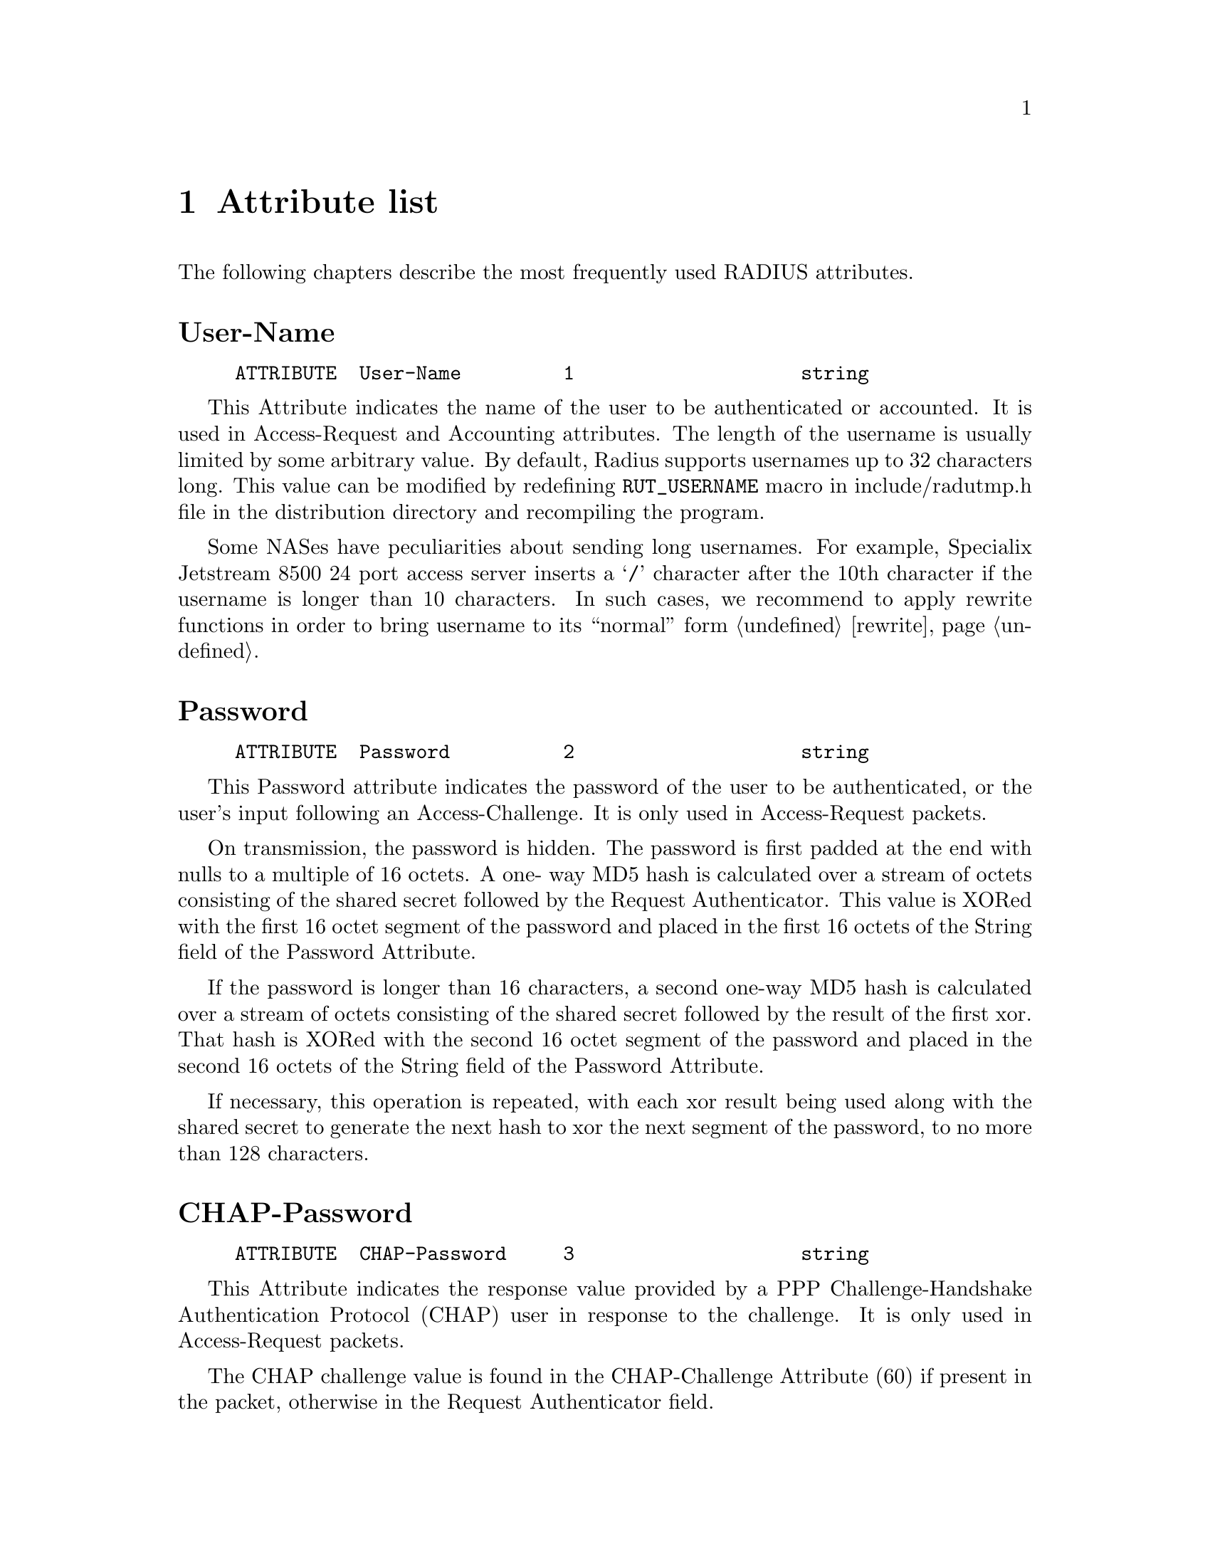 @c This is part of the Radius manual.
@c Copyright (C) 1999,2000 Sergey Poznyakoff
@c See file radius.texi for copying conditions.
@setfilename radius.info

@comment **L3***************************************************************
@node Attribute list, , , Top
@chapter Attribute list

The following chapters describe the most frequently used RADIUS
attributes.

@menu
Authentication Attributes
* User-Name:: 
* Password:: 
* CHAP-Password:: 
* NAS-IP-Address:: 
* NAS-Port-Id:: 
* Service-Type:: 
* Framed-Protocol:: 
* Framed-IP-Address:: 
* Framed-IP-Netmask:: 
* Framed-Routing:: 
* Framed-MTU:: 
* Framed-Compression:: 
* Reply-Message:: 
* Callback-Number:: 
* Callback-Id:: 
* Framed-Route:: 
* State:: 
* Class:: 
* Vendor-Specific:: 
* Session-Timeout:: 
* Idle-Timeout:: 
* Termination-Action:: 
* Called-Station-Id::
* Calling-Station-Id::
* NAS-Identifier::
* NAS-Port-Type::

Accounting Attributes
* Acct-Status-Type:: 
* Acct-Delay-Time::
* Acct-Input-Octets::
* Acct-Output-Octets::
* Acct-Session-Id::
* Acct-Authentic::
* Acct-Session-Time::
* Acct-Input-Packets::
* Acct-Output-Packets::
* Acct-Terminate-Cause::

Radius Internal Attributes
* Auth-Type::
* Menu::
* Termination-Menu::
* Prefix::
* Suffix::
* Group::
* Crypt-Password::
* Huntgroup-Name::
* Simultaneous-Use::
* Strip-User-Name::
* Fall-Through::
* Add-Port-To-IP-Address::
* Exec-Program::
* Exec-Program-Wait::
* Hint::
* Pam-Auth::
* Login-Time::
* Replace-User-Name::
* Rewrite-Function::
* Match-Profile::
@end menu

@comment **************************************************************
@node User-Name, Password , , Attribute list
@unnumberedsec User-Name
@vindex User-Name

@example
ATTRIBUTE  User-Name         1                    string  
@end example

This Attribute indicates the name of the user to be authenticated or
accounted. It is used in Access-Request and Accounting attributes. 
The length of the username is usually limited by some arbitrary value.
By default, Radius supports usernames up to 32 characters long. This
value can be modified by redefining @code{RUT_USERNAME} macro in
include/radutmp.h file in the distribution directory and recompiling the
program.

Some NASes have peculiarities about sending long usernames. For example,
Specialix Jetstream 8500 24 port access server inserts a @samp{/}
character after the 10th character if the username is longer than
10 characters. In such cases, we recommend to apply rewrite functions
in order to bring username to its ``normal'' form @ref{rewrite}.


@comment **************************************************************
@node Password , CHAP-Password , User-Name, Attribute list
@unnumberedsec Password
@vindex Password

@example
ATTRIBUTE  Password          2                    string  
@end example

This Password attribute indicates the password of the user to be
authenticated, or the user's input following an Access-Challenge.
It is only used in Access-Request packets.

On transmission, the password is hidden.  The password is first
padded at the end with nulls to a multiple of 16 octets.  A one-
way MD5 hash is calculated over a stream of octets consisting of
the shared secret followed by the Request Authenticator.  This
value is XORed with the first 16 octet segment of the password and
placed in the first 16 octets of the String field of the Password
Attribute.

If the password is longer than 16 characters, a second one-way MD5
hash is calculated over a stream of octets consisting of the
shared secret followed by the result of the first xor.  That hash
is XORed with the second 16 octet segment of the password and
placed in the second 16 octets of the String field of the 
Password Attribute.

If necessary, this operation is repeated, with each xor result
being used along with the shared secret to generate the next hash
to xor the next segment of the password, to no more than 128
characters.

@comment **************************************************************
@node CHAP-Password , NAS-IP-Address , Password, Attribute list
@unnumberedsec CHAP-Password
@vindex CHAP-Password

@example
ATTRIBUTE  CHAP-Password     3                    string  
@end example

This Attribute indicates the response value provided by a PPP
Challenge-Handshake Authentication Protocol (CHAP) user in
response to the challenge.  It is only used in Access-Request
packets.

The CHAP challenge value is found in the CHAP-Challenge Attribute
(60) if present in the packet, otherwise in the Request
Authenticator field.

@comment **************************************************************
@node NAS-IP-Address , NAS-Port-Id , CHAP-Password, Attribute list
@unnumberedsec NAS-IP-Address
@vindex NAS-IP-Address

@example
ATTRIBUTE  NAS-IP-Address    4                    ipaddr  
@end example

This Attribute indicates the identifying IP Address of the NAS
which is requesting authentication of the user.  It is only used
in Access-Request packets. Each Access-Request packet should contain
either @code{NAS-IP-Address} or @code{NAS-Identifier} attribute
@ref{NAS-Identifier}.

@comment **************************************************************
@node NAS-Port-Id , Service-Type , NAS-IP-Address, Attribute list
@unnumberedsec NAS-Port-Id
@vindex NAS-Port-Id

@example
ATTRIBUTE  NAS-Port-Id       5                    integer 
@end example

This attribute indicates the physical port number of the NAS which
is authenticating the user.  It is only used in Access-Request
packets.  Note that this is using "port" in its sense of a
physical connection on the NAS, not in the sense of a TCP or UDP
port number.

Some NASes try to encode various information in the NAS-Port-Id
attribute value. For example MAX Ascend terminal server constructs
@code{NAS-Port-Id} concatenating line type (one-digit), line number
(two-digits), and the channel number (two-digits) thus producing
a 5-digit port number. In order to ``normalize'' such encoded
port numbers we recommend to use a rewrite function @ref{rewrite}.
A rewrite function for MAX Ascend servers is provided in the
distribution.

@comment **************************************************************
@node Service-Type , Framed-Protocol , NAS-Port-Id, Attribute list
@unnumberedsec Service-Type
@vindex Service-Type

@example
ATTRIBUTE  Service-Type      6                    integer 
VALUE      Service-Type      Login-User           1       
VALUE      Service-Type      Framed-User          2       
VALUE      Service-Type      Callback-Login-User  3       
VALUE      Service-Type      Callback-Framed-User 4       
VALUE      Service-Type      Outbound-User        5       
VALUE      Service-Type      Administrative-User  6       
VALUE      Service-Type      NAS-Prompt-User      7       
VALUE      Service-Type      Authenticate-Only    8       
VALUE      Service-Type      Call-Check           10      

VALUE      Service-Type      RADIUS-Administrative-User 20      
@end example

This attribute indicates the type of service the user has
requested, or the type of service to be provided.  It may be used
in both Access-Request and Access-Accept packets.

When used in an Access-Request the Service type represents a
hint Radius server that the NAS has reason to believe the user
would prefer the kind of service indicated.

When used in an Access-Accept, the Service type is an indication
to the NAS that the user must be provided this type of service.

The meaning of various service-types is as follows:

@table @code
@item Login-User
The user should be connected to a host.

@item Framed-User
A Framed Protocol should be started for the User, such as PPP or SLIP.
The @code{Framed-IP-Address} attribute @ref{Framed-IP-Address} would
supply the IP address to be used.

@item Callback-Login-User
The user should be disconnected and called back, then connected to a host.

@item Callback-Framed-User
The user should be disconnected and called back, then a Framed Protocol
should be started for the User, such as PPP or SLIP.

@item Outbound-User
The user should be granted access to outgoing devices.

@item Administrative-User
The user should be granted access to the administrative interface
to the NAS from which privileged commands can be executed.

@item NAS-Prompt
The user should be provided a command prompt on the NAS from which
non-privileged commands can be executed.

@item Authenticate-Only
Only Authentication is requested, and no authorization information needs
to be returned in the Access-Accept

@item Call-Check
@itemx Callback-NAS-Prompt
The user should be disconnected and called back, then provided a command
prompt on the NAS from which non-privileged commands can be executed.

@item RADIUS-Administrative-User
FIXME

@end table

@comment **************************************************************
@node Framed-Protocol , Framed-IP-Address , Service-Type, Attribute list
@unnumberedsec Framed-Protocol
@vindex Framed-Protocol

@example
ATTRIBUTE  Framed-Protocol   7                    integer 
VALUE      Framed-Protocol   PPP                  1       
VALUE      Framed-Protocol   SLIP                 2       
@end example

This Attribute indicates the framing to be used for framed access.
It may be used in both Access-Request and Access-Accept packets.


@comment **************************************************************
@node Framed-IP-Address , Framed-IP-Netmask , Framed-Protocol, Attribute list
@unnumberedsec Framed-IP-Address
@vindex Framed-IP-Address

@example
ATTRIBUTE  Framed-IP-Address  8                    ipaddr  
@end example

This Attribute indicates the address to be configured for the
user.  It may be used in Access-Accept packets.  It may be used in
an Access-Request packet as a hint by the NAS to the server that
it would prefer that address, but the server is not required to
honor the hint.

The value 0xFFFFFFFF (255.255.255.255) indicates that the NAS should
allow the user to select an address. The value 0xFFFFFFFE (255.255.255.254)
indicates that the NAS should select an address for the user (e.g. assigned
from a pool of addresses kept by the NAS).  Other valid values indicate
that the NAS should use that value as the user's IP address.

When used in a reply pairlist, the value of this attribute can
optionally be followed by a plus sign. This usage means that
the value of NAS-Port-Id must be added to this IP address before
replying. For example

@example
	Framed-IP-Address = 10.10.0.1+
@end example

Also @ref{Add-Port-To-IP-Address}.

@comment **************************************************************
@node Framed-IP-Netmask , Framed-Routing , Framed-IP-Address, Attribute list
@unnumberedsec Framed-IP-Netmask
@vindex Framed-IP-Netmask

@example
ATTRIBUTE  Framed-IP-Netmask  9                    ipaddr  
@end example

This Attribute indicates the IP netmask to be configured for the
user when the user is a router to a network.  It may be used in
Access-Accept packets.  It may be used in an Access-Request packet
as a hint by the NAS to the server that it would prefer that
netmask, but the server is not required to honor the hint.


@comment **************************************************************
@node Framed-Routing , Framed-MTU , Framed-IP-Netmask, Attribute list
@unnumberedsec Framed-Routing
@vindex Framed-Routing

@example
ATTRIBUTE  Framed-Routing    10                   integer 
VALUE      Framed-Routing    None                 0       
VALUE      Framed-Routing    Broadcast            1       
VALUE      Framed-Routing    Listen               2       
VALUE      Framed-Routing    Broadcast-Listen     3       
@end example

This Attribute indicates the routing method for the user, when the
user is a router to a network.  It is only used in Access-Accept
packets.


@comment **************************************************************
@node Framed-MTU , Framed-Compression , Framed-Routing, Attribute list
@unnumberedsec Framed-MTU
@vindex Framed-MTU

@example
ATTRIBUTE  Framed-MTU        12                   integer 
@end example

This Attribute indicates the Maximum Transmission Unit to be
configured for the user, when it is not negotiated by some other
means (such as PPP).  It is only used in Access-Accept packets.

@comment **************************************************************
@node Framed-Compression , Reply-Message , Framed-MTU, Attribute list
@unnumberedsec Framed-Compression
@vindex Framed-Compression

@example
ATTRIBUTE  Framed-Compression  13                   integer 
VALUE      Framed-Compression  None                 0       
VALUE      Framed-Compression  Van-Jacobson-TCP-IP  1       
@end example

This Attribute indicates a compression protocol to be used for the
link.  It may be used in Access-Accept packets.  It may be used in
an Access-Request packet as a hint to the server that the NAS
would prefer to use that compression, but the server is not
required to honor the hint.

More than one compression protocol Attribute may be sent.  It is
the responsibility of the NAS to apply the proper compression
protocol to appropriate link traffic.

@comment **************************************************************
@node Reply-Message , Callback-Number , Framed-Compression, Attribute list
@unnumberedsec Reply-Message
@vindex Reply-Message

@example
ATTRIBUTE  Reply-Message     18                   string  
@end example

This Attribute indicates text which may be displayed to the user.

When used in an Access-Accept, it is the success message.

When used in an Access-Reject, it is the failure message.  It may
indicate a dialog message to prompt the user before another
Access-Request attempt.

When used in an Access-Challenge, it may indicate a dialog message
to prompt the user for a response.

Multiple @code{Reply-Message} attributes may be included and if any are displayed,
they must be displayed in the same order as they appear in the
packet.

@comment **************************************************************
@node Callback-Number , Callback-Id , Reply-Message, Attribute list
@unnumberedsec Callback-Number
@vindex Callback-Number

@example
ATTRIBUTE  Callback-Number   19                   string  
@end example

This Attribute indicates a dialing string to be used for callback.
It may be used in Access-Accept packets.  It may be used in an
Access-Request packet as a hint to the server that a Callback
service is desired, but the server is not required to honor the
hint.

@comment **************************************************************
@node Callback-Id , Framed-Route , Callback-Number, Attribute list
@unnumberedsec Callback-Id
@vindex Callback-Id

@example
ATTRIBUTE  Callback-Id       20                   string  
@end example

This Attribute indicates the name of a place to be called, to be
interpreted by the NAS.  It may be used in Access-Accept packets.

@comment **************************************************************
@node Framed-Route , State , Callback-Id, Attribute list
@unnumberedsec Framed-Route
@vindex Framed-Route

@example
ATTRIBUTE  Framed-Route      22                   string  
@end example

This Attribute provides routing information to be configured for
the user on the NAS.  It is used in the Access-Accept packet and
can appear multiple times.

@comment **************************************************************
@node State , Class , Framed-Route, Attribute list
@unnumberedsec State
@vindex State

@example
ATTRIBUTE  State             24                   string  
@end example

This Attribute is available to be sent by the server to the client
in an Access-Challenge and MUST be sent unmodified from the client
to the server in the new Access-Request reply to that challenge,
if any.

This Attribute is available to be sent by the server to the client
in an Access-Accept that also includes a Termination-Action
Attribute with the value of RADIUS-Request.  If the NAS performs
the Termination-Action by sending a new Access-Request upon
termination of the current session, it MUST include the State
attribute unchanged in that Access-Request.

In either usage, no interpretation by the client should be made.
A packet may have only one @code{State} Attribute.

@comment **************************************************************
@node Class , Vendor-Specific , State, Attribute list
@unnumberedsec Class
@vindex Class

@example
ATTRIBUTE  Class             25                   string  
@end example

This Attribute is available to be sent by the server to the client
in an Access-Accept and should be sent unmodified by the client to
the accounting server as part of the Accounting-Request packet if
accounting is supported.

@comment **************************************************************
@node Vendor-Specific , Session-Timeout , Class, Attribute list
@unnumberedsec Vendor-Specific
@vindex Vendor-Specific

@example
ATTRIBUTE  Vendor-Specific   26                   string  
@end example

This Attribute is available to allow vendors to support their own
extended Attributes not suitable for general usage.
FIXME

@comment **************************************************************
@node Session-Timeout , Idle-Timeout , Vendor-Specific, Attribute list
@unnumberedsec Session-Timeout
@vindex Session-Timeout

@example
ATTRIBUTE  Session-Timeout   27                   integer 
@end example

This Attribute sets the maximum number of seconds of service to be
provided to the user before termination of the session or prompt.
The server may send this attribute to the client in an Access-Accept
or Access-Challenge.

@comment **************************************************************
@node Idle-Timeout , Termination-Action , Session-Timeout, Attribute list
@unnumberedsec Idle-Timeout
@vindex Idle-Timeout

@example
ATTRIBUTE  Idle-Timeout      28                   integer 
@end example

This Attribute sets the maximum number of consecutive seconds of
idle connection allowed to the user before termination of the
session or prompt.  The server may send this attribute to the client
in an Access-Accept or Access-Challenge.

@comment **************************************************************
@node Termination-Action , Called-Station-Id , Idle-Timeout, Attribute list
@unnumberedsec Termination-Action
@vindex Termination-Action

@example
ATTRIBUTE  Termination-Action  29                   integer 
VALUE      Termination-Action  Default              0       
VALUE      Termination-Action  RADIUS-Request       1       
@end example

This Attribute indicates what action the NAS should take when the
specified service is completed.  It is only used in Access-Accept
packets.

@comment **************************************************************
@node Called-Station-Id , Calling-Station-Id , Termination-Action, Attribute list
@unnumberedsec Called-Station-Id
@vindex Called-Station-Id

@example
ATTRIBUTE  Called-Station-Id  30                   string  
@end example

This Attribute allows the NAS to send in the Access-Request packet
the phone number that the user called, using Dialed Number
Identification (DNIS) or similar technology.  Note that this may be
different from the phone number the call comes in on.  It is only
used in Access-Request packets.

@comment **************************************************************
@node Calling-Station-Id , NAS-Identifier , Called-Station-Id, Attribute list
@unnumberedsec Calling-Station-Id
@vindex Calling-Station-Id

@example
ATTRIBUTE  Calling-Station-Id  31                   string  
@end example

This Attribute allows the NAS to send in the Access-Request packet
the phone number that the call came from, using Automatic Number
Identification (ANI) or similar technology.  It is only used in
Access-Request packets.

@comment **************************************************************
@node NAS-Identifier , NAS-Port-Type , Calling-Station-Id, Attribute list
@unnumberedsec NAS-Identifier
@vindex NAS-Identifier

@example
ATTRIBUTE  NAS-Identifier    32                   string  
@end example

This Attribute contains a string identifying the NAS originating
the Access-Request.  It is only used in Access-Request packets.
Either @code{NAS-IP-Address}  or @code{NAS-Identifier} should be present in an
Access-Request packet.

@xref{NAS-IP-Address}.

@comment **************************************************************
@node NAS-Port-Type , Acct-Status-Type, NAS-Identifier, Attribute list
@unnumberedsec NAS-Port-Type
@vindex NAS-Port-Type

@example
ATTRIBUTE  NAS-Port-Type     61                   integer 
VALUE      NAS-Port-Type     Async                0       
VALUE      NAS-Port-Type     Sync                 1       
VALUE      NAS-Port-Type     ISDN                 2       
VALUE      NAS-Port-Type     ISDN-V120            3       
VALUE      NAS-Port-Type     ISDN-V110            4       
@end example

This Attribute indicates the type of the physical port of the NAS
which is authenticating the user.  It can be used instead of or in
addition to the @code{NAS-Port-Id} @ref{NAS-Port-Id} attribute.  It is only used in
Access-Request packets.  Either @code{NAS-Port} or @code{NAS-Port-Type} or
both should be present in an Access-Request packet, if the NAS
differentiates among its ports.

@comment **************************************************************
@node Acct-Status-Type, Acct-Delay-Time, NAS-Port-Type, Attribute list
@unnumberedsec Acct-Status-Type
@vindex Acct-Status-Type

@example
ATTRIBUTE       Acct-Status-Type        40      integer
VALUE           Acct-Status-Type        Start                   1
VALUE           Acct-Status-Type        Stop                    2   
VALUE           Acct-Status-Type        Alive                   3
VALUE           Acct-Status-Type        Accounting-On           7
VALUE           Acct-Status-Type        Accounting-Off          8
@end example

This attribute indicates whether this Accounting-Request marks the
beginning of the user service (Start) or the end (Stop).

It may also be used to mark the start of accounting (for example,
upon booting) by specifying Accounting-On and to mark the end of
accounting (for example, just before a scheduled reboot) by specifying
Accounting-Off.

A special value Alive or Interim-Update indicates the packet that
contains some additional data to the initial Start record or to the
last Alive record.

@comment **************************************************************
@node Acct-Delay-Time, Acct-Input-Octets, Acct-Status-Type, Attribute list
@unnumberedsec Acct-Delay-Time
@vindex Acct-Delay-Time

@example
ATTRIBUTE       Acct-Delay-Time         41      integer
@end example

This attribute indicates how many seconds the client has been
trying to send this record for, and can be subtracted from the
time of arrival on the server to find the approximate time of the
event generating this Accounting-Request.  (Network transit time
is ignored.)

@comment **************************************************************
@node Acct-Input-Octets, Acct-Output-Octets, Acct-Delay-Time, Attribute list
@unnumberedsec Acct-Input-Octets
@vindex Acct-Input-Octets

@example
ATTRIBUTE       Acct-Input-Octets       42      integer
@end example

This attribute indicates how many octets have been received from
the port over the course of this service being provided, and can
only be present in Accounting-Request records where the
Acct-Status-Type is set to Stop.

@comment **************************************************************
@node Acct-Output-Octets, Acct-Session-Id, Acct-Input-Octets, Attribute list
@unnumberedsec Acct-Output-Octets
@vindex Acct-Output-Octets

@example
ATTRIBUTE       Acct-Output-Octets      43      integer
@end example

This attribute indicates how many octets have been sent to the
port in the course of delivering this service, and can only be
present in Accounting-Request records where the Acct-Status-Type
is set to Stop.

@comment **************************************************************
@node Acct-Session-Id, Acct-Authentic, Acct-Output-Octets, Attribute list
@unnumberedsec Acct-Session-Id
@vindex Acct-Session-Id

@example
ATTRIBUTE       Acct-Session-Id         44      string
@end example

This attribute is a unique Accounting ID to make it easy to match
start and stop records in a log file.  The start and stop records
for a given session must have the same Acct-Session-Id.  An
Accounting-Request packet must have an Acct-Session-Id.  An
Access-Request packet may have an Acct-Session-Id; if it does,
then the NAS must use the same Acct-Session-Id in the Accounting-Request
packets for that session.

@comment **************************************************************
@node Acct-Authentic, Acct-Session-Time, Acct-Session-Id, Attribute list
@unnumberedsec Acct-Authentic
@vindex Acct-Authentic

@example
ATTRIBUTE       Acct-Authentic          45              integer
VALUE           Acct-Authentic          RADIUS          1
VALUE           Acct-Authentic          Local           2
VALUE           Acct-Authentic          Remote          3
@end example

This attribute may be included in an Accounting-Request to
indicate how the user was authenticated, whether by Radius, the
NAS itself, or another remote authentication protocol.  Users who
are delivered service without being authenticated should not
generate Accounting records.

@comment **************************************************************
@node Acct-Session-Time, Acct-Input-Packets, Acct-Authentic, Attribute list
@unnumberedsec Acct-Session-Time
@vindex Acct-Session-Time

@example
ATTRIBUTE       Acct-Session-Time       46      integer
@end example

This attribute indicates how many seconds the user has received
service for, and can only be present in Accounting-Request records
where the Acct-Status-Type is set to Stop.

@comment **************************************************************
@node Acct-Input-Packets, Acct-Output-Packets, Acct-Session-Time, Attribute list
@unnumberedsec Acct-Input-Packets
@vindex Acct-Input-Packets

@example
ATTRIBUTE       Acct-Input-Packets      47      integer
@end example

This attribute indicates how many packets have been received from
the port over the course of this service being provided to a
Framed User, and can only be present in Accounting-Request records
where the Acct-Status-Type is set to Stop.

@comment **************************************************************
@node Acct-Output-Packets, Acct-Terminate-Cause, Acct-Input-Packets, Attribute list
@unnumberedsec Acct-Output-Packets
@vindex Acct-Output-Packets

@example
ATTRIBUTE       Acct-Output-Packets     48      integer
@end example

This attribute indicates how many packets have been sent to the
port in the course of delivering this service to a Framed User,
and can only be present in Accounting-Request records where the
Acct-Status-Type is set to Stop.

@comment **************************************************************
@node Acct-Terminate-Cause, Auth-Type, Acct-Output-Packets, Attribute list
@unnumberedsec Acct-Terminate-Cause
@vindex Acct-Terminate-Cause

@example
ATTRIBUTE       Acct-Terminate-Cause    49      integer
VALUE           Acct-Terminate-Cause    User-Request            1
VALUE           Acct-Terminate-Cause    Lost-Carrier            2
VALUE           Acct-Terminate-Cause    Lost-Service            3
VALUE           Acct-Terminate-Cause    Idle-Timeout            4
VALUE           Acct-Terminate-Cause    Session-Timeout         5
VALUE           Acct-Terminate-Cause    Admin-Reset             6
VALUE           Acct-Terminate-Cause    Admin-Reboot            7
VALUE           Acct-Terminate-Cause    Port-Error              8
VALUE           Acct-Terminate-Cause    NAS-Error               9
VALUE           Acct-Terminate-Cause    NAS-Request             10
VALUE           Acct-Terminate-Cause    NAS-Reboot              11
VALUE           Acct-Terminate-Cause    Port-Unneeded           12
VALUE           Acct-Terminate-Cause    Port-Preempted          13
VALUE           Acct-Terminate-Cause    Port-Suspended          14
VALUE           Acct-Terminate-Cause    Service-Unavailable     15
VALUE           Acct-Terminate-Cause    Callback                16
VALUE           Acct-Terminate-Cause    User-Error              17
VALUE           Acct-Terminate-Cause    Host-Request            18
@end example

This attribute indicates how the session was terminated, and can
only be present in Accounting-Request records where the Acct-
Status-Type is set to Stop.


@comment **************************************************************
@node Auth-Type, Menu, Acct-Terminate-Cause, Attribute list
@unnumberedsec Auth-Type
@vindex Auth-Type

@example
ATTRIBUTE  Auth-Type         1000                 integer 
VALUE      Auth-Type         Local                0       
VALUE      Auth-Type         System               1       
VALUE      Auth-Type         Crypt-Local          3       
VALUE      Auth-Type         Reject               4       
VALUE      Auth-Type         SQL                  252     
VALUE      Auth-Type         Pam                  253     
VALUE      Auth-Type         Accept               254     
@end example

This attribute tells the server which type of authentication
to apply to a particular user. It can be used in check-pairs of
the user's profile. @xref{Authentication}.

Radius interprets values of @code{Auth-Type} attribute as follows:

@table @code
@item Local
The value of the @code{Password} attribute from the record is taken
as a cleantext password and is compared against the @code{Password} value
from the input packet. 

@item System
This means that a user's password is stored in a system password type.
Radius queries the operating system to determine if the username/password
supplied in the incoming packet are OK.

@item Crypt-Local
The value of the @code{Password} attribute from the record is taken
as an MD5 hash on the user's password. Radius generates MD5 hash
on the supplied @code{Password} value and compares both strings.

@item Reject
Authentication fails.

@item Accept
Authentication succeeds.

@item SQL
@itemx Mysql
The MD5-encrypted user's password is queried from the SQL database
@ref{SQL Auth}. @code{Mysql} is an alias maintained for compatibility
with other versions of Radius.

@item Pam
The username/password combination is checked using PAM.

@end table


@comment **************************************************************
@node Menu, Termination-Menu, Auth-Type, Attribute list
@unnumberedsec Menu
@vindex Menu

@example
ATTRIBUTE  Menu              1001                 string  
@end example

This attribute should be used in the reply pairs. If it is used, it should
be the only reply item.

The @code{Menu} attribute specifies the name of the menu to be presented
to the user. The corresponding menu code is looked up in
@file{RADIUS_DIR/menus/} directory. @ref{menus}.


@comment **************************************************************
@node Termination-Menu, Prefix, Menu, Attribute list
@unnumberedsec Termination-Menu
@vindex Termination-Menu

@example
ATTRIBUTE  Termination-Menu  1002                 string  
@end example

This attribute should be used in the reply pairs. If it is used, it should
be the only reply item.

The @code{Termination-Menu} specifies the name of the menu file to be
presented to the user after finishing his session. The corresponding
menu code is looked up in
@file{RADIUS_DIR/menus/} directory. @ref{menus}.

@comment **************************************************************
@node Prefix, Suffix, Termination-Menu, Attribute list
@unnumberedsec Prefix
@vindex Prefix

@example
ATTRIBUTE  Prefix            1003                 string  
@end example

The @code{Prefix} attribute indicates the prefix which the username
should contain in order for a particular record in the profile
to be matched. This attribute should be specified in check-pairs
of the @file{users} or @file{hints} file.

For example, if the @file{users} file contained:

@example
DEFAULT Prefix = "U", Auth-Type = System
                Service-Type = Login-User
@end example

@noindent
then usernames @samp{Ugray} and @samp{Uyoda} would match this record,
whereas @samp{gray} and @samp{yoda} would not.

Both @code{Prefix} and @code{Suffix} attributes may be specified in
a profile. In this case the record is matched only if the username
contains both prefix and suffix specified.

@xref{Suffix}
@xref{Strip-User-Name}

@comment **************************************************************
@node Suffix, Group, Prefix, Attribute list
@unnumberedsec Suffix
@vindex Suffix

@example
ATTRIBUTE  Suffix            1004                 string  
@end example

The @code{Suffix} attribute indicates the suffix which the username
should contain in order for a particular record in the profile
to be matched. This attribute should be specified in check-pairs
of the @file{users} or @file{hints} file.

For example, if the @file{users} file contained:

@example
DEFAULT Suffix = ".ppp", Auth-Type = System, Strip-User-Name = Yes
        Service-Type = Framed-User,
                Framed-Protocol = PPP        
@end example

@noindent
then usernames @samp{gray.ppp} and @samp{yoda.ppp} would match this record,
whereas @samp{gray} and @samp{yoda} would not.

Both @code{Prefix} and @code{Suffix} attributes may be specified in
a profile. In this case the record is matched only if the username
contains both prefix and suffix specified.

@xref{Prefix}
@xref{Strip-User-Name}

@comment **************************************************************
@node Group, Crypt-Password, Suffix, Attribute list
@unnumberedsec Group
@vindex Group

@example
ATTRIBUTE  Group             1005                 string  
@end example

@comment **************************************************************
@node Crypt-Password, Huntgroup-Name, Group, Attribute list
@unnumberedsec Crypt-Password
@vindex Crypt-Password

@example
ATTRIBUTE  Crypt-Password    1006                 string  
@end example

This attribute is intended to be used in user's profile check-pairs.
It specifies the MD5 hash of the user's password. When this attribute
is present, Auth-Type = Crypt-Local is assumed. If both @code{Auth-Type}
and @code{Crypt-Password} are present, the value of @code{Auth-Type} is
ignored.

@xref{Auth-Type}.

@comment **************************************************************
@node Huntgroup-Name, Simultaneous-Use, Crypt-Password, Attribute list
@unnumberedsec Huntgroup-Name
@vindex Huntgroup-Name

@example
ATTRIBUTE  Huntgroup-Name    221                  string  
@end example

The @code{Huntgroup-Name} can be used either in check-pairs of the
@file{users} file record or in reply-pairs of the @file{huntgroups}
file record.

When encountered in check-pairlist of a particular @file{users} profile,
this attribute indicates the huntgroup name to be matched. Radius looks
up the corresponding record in the @file{huntgroups} file. If such
record is found, each A/V pair from its reply-list is compared against
the corresponding pair from the request being processed. The request
matches only if it contains all the attributes from the specified
huntgroup, and their values satisfy the conditions listed in the
huntgroup pairs.

For example, suppose that the authentication request contained the
following attributes:

@example
User-Name = "john",
Password = "guess",
NAS-IP-Address = 10.11.11.1,
NAS-Port-Id = 24
@end example

@noindent
Let us further suppose that the @file{users} file contains the following
entry:

@example
john    Huntgroup-Name = "users_group",
                Auth-Type = System
        Service-Type = Login
@end example

@noindent
and, finally, @file{huntgroups} contains the following entry:

@example
users_group     NAS-IP-Address = 10.11.11.1
                NAS-Port-Id < 32
@end example

Then the authentication request would succeed since it contains
@code{NAS-Port-Id} attribute and its value is less than 32.

@xref{huntgroups}.

@comment **************************************************************
@node Simultaneous-Use, Strip-User-Name, Huntgroup-Name, Attribute list
@unnumberedsec Simultaneous-Use
@vindex Simultaneous-Use

@example
ATTRIBUTE  Simultaneous-Use  1034                 integer 
@end example

This attribute specifies the maximum number of simultaneous logins
a given user is permitted to have. When the user is logged in this
number of times any surplus attempts to log in are rejected.

@xref{Checking Simultaneous Logins}.
 
@comment **************************************************************
@node Strip-User-Name, Fall-Through, Simultaneous-Use, Attribute list
@unnumberedsec Strip-User-Name
@vindex Strip-User-Name

@example
ATTRIBUTE  Strip-User-Name   1035                 integer 
VALUE      Strip-User-Name   No                   0       
VALUE      Strip-User-Name   Yes                  1       
@end example

The value of @code{Strip-User-Name} indicates whether Radius should
strip any prefixes/suffixes specified in the user's profile from the
user name. When set to @code{Yes} the usernames would be logged and
accounted without any prefixes/suffixes.

A user may have several usernames for different kind of services. In
this case differentiating the usernames by their prefixes and stripping
them off before accounting would help keeping accounting records
consistent.

For example, let's suppose the @file{users} file contains:

@example
DEFAULT Suffix = ".ppp",
                Strip-User-Name = Yes,
                Auth-Type = SQL
        Service-Type = Framed-User,
                Framed-Protocol = PPP

DEFAULT Suffix = ".slip",
                Strip-User-Name = Yes,
                Auth-Type = SQL
        Service-Type = Framed-User,
                Framed-Protocol = SLIP
@end example

@noindent
Now, user @samp{johns} having a valid account in SQL database
logs in as @samp{johns.ppp}. He then is provided the PPP service,
and his PPP session is accounted under username @samp{johns}.
Later on, he logs in as @samp{johns.slip}. In this case he is
provided the SLIP service and again his session is accounted
under his real username @samp{johns}.


@comment **************************************************************
@node Fall-Through, Add-Port-To-IP-Address, Strip-User-Name, Attribute list
@unnumberedsec Fall-Through
@vindex Fall-Through

@example
ATTRIBUTE  Fall-Through      1036                 integer 
VALUE      Fall-Through      No                   0       
VALUE      Fall-Through      Yes                  1       
@end example

The @code{Fall-Through} attribute should be used in reply-list.
If its value is set to @code{Yes} in a particular record, it
indicates to Radius that it should continue looking up another records
even when this record matches the request. It can be used to provide
default values for several profiles.

Consider the following example. Let's suppose the @file{users} file
contains the following:

@example

johns   Auth-Type = SQL
                Framed-IP-Address = 11.10.10.251,
                Fall-Through = Yes

smith   Auth-Type = SQL
                Framed-IP-Address = 11.10.10.252,
                Fall-Through = Yes

DEFAULT NAS-IP-Address = 11.10.10.1
        Service-Type = Framed-User,
                Framed-Protocol = PPP

@end example

@noindent
Then after successful matching of a particular user's record,
the matching will continue until it finds the DEFAULT entry,
which would add its reply pairs to the reply pairs for
this request. The effect is, that if user @samp{johns} authenticates
successfully it gets the following reply pairs:

@example
        Service-Type = Framed-User,
        Framed-Protocol = PPP,  
        Framed-IP-Address = 11.10.10.251
@end example

@noindent
whereas user @code{smith} gets

@example
        Service-Type = Framed-User,
        Framed-Protocol = PPP,  
        Framed-IP-Address = 11.10.10.252
@end example

@noindent
@emph{Please note} that the attribute @code{Fall-Through} itself
is never returned to the NAS.

@comment **************************************************************
@node Add-Port-To-IP-Address, Exec-Program, Fall-Through, Attribute list
@unnumberedsec Add-Port-To-IP-Address
@vindex Add-Port-To-IP-Address

@example
ATTRIBUTE  Add-Port-To-IP-Address  1037                 integer 
VALUE      Add-Port-To-IP-Address  No                   0       
VALUE      Add-Port-To-IP-Address  Yes                  1       
@end example

If this attribute is present in the reply-pairs and has the value
of @code{Yes}, then the value of @code{NAS-Port-Id} attribute from
the authentication request will be added to the value of
@code{Framed-IP-Address} attribute from the reply pairs, and 
resulting value will be returned in @code{Framed-IP-Address}
attribute to the NAS.

This provides the simplest form of organizing IP address pools.

This attribute is implicitly added to the reply pairlist when the
value of a @code{Framed-IP-Address} attribute ends with @samp{+}
sign. For example the following:

@example
	Framed-IP-Address = 10.10.0.1+
@end example
@noindent
is equivalent to

@example
	Framed-IP-Address = 10.10.0.1,
	Add-Port-To-IP-Address = Yes
@end example

@comment **************************************************************
@node Exec-Program, Exec-Program-Wait, Add-Port-To-IP-Address, Attribute list
@unnumberedsec Exec-Program
@vindex Exec-Program

@example
ATTRIBUTE  Exec-Program      1038                 string  
@end example

When present in reply-pairs, the @code{Exec-Program} attribute specifies
the full pathname and arguments for the program to be executed when the
entry matches.

The command line can reference any attributes from both check and reply
pairlists using attribute macros @ref{Macro substitution}.

Before the execution of the program @code{radiusd} switches to
uid and gid of user @code{daemon}, group @code{daemon}. You can
override these defaults by setting variables @code{exec-program-user}
and @code{exec-program-group} in configuration file to proper values
@ref{option,, The option statement}.

The daemon does not wait for the process to terminate.

@subheading Example

Suppose the @file{users} file contains the following entry:

@example
DEFAULT Auth-Type = System,
                Simultaneous-Use = 1
        Exec-Program = "/usr/local/sbin/logauth %C@{User-Name@} %C@{Calling-Station-Id@}"
@end example

@noindent
Then, upon successful matching, the program
@file{/usr/local/sbin/logauth} will be executed. It will get as its
arguments the values of @code{User-Name} and @code{Calling-Station-Id}
attributes from the request check pairs.


@comment **************************************************************
@node Exec-Program-Wait, Hint, Exec-Program, Attribute list
@unnumberedsec Exec-Program-Wait
@vindex Exec-Program-Wait

@example
ATTRIBUTE  Exec-Program-Wait  1039                 string  
@end example

When present in reply-pairs, the @code{Exec-Program-Wait} attribute specifies
the full pathname and arguments for the program to be executed when the
entry matches.

The command line can reference any attributes from both check and reply
pairlists using attribute macros @ref{Macro substitution}.

Before the execution of the program @code{radiusd} switches to
uid and gid of user @code{daemon}, group @code{daemon}. You can
override these defaults by setting variables @code{exec-program-user}
and @code{exec-program-group} in configuration file to proper values
@ref{option,, The option statement}.

The daemon will wait until the program terminates. The return value
of its execution determines whether the entry matches. If the program
exits with a non-zero code then the match fails. If it exits with a
zero code, the match succeeds. In this case the standard output of the
program is read and parsed as if it was a pairlist. The attributes
thus obtained are added to the entry's reply attributes.

@subheading Example

Suppose the @file{users} file contains the following entry:

@example
DEFAULT Auth-Type = System,
                Simultaneous-Use = 1
        Exec-Program-Wait = "/usr/local/sbin/telauth %C@{User-Name@} %C@{Calling-Station-Id@}"
@end example

@noindent
Then, upon successful matching, the program
@file{/usr/local/sbin/telauth} will be executed. It will get as its
arguments the values of @code{User-Name} and @code{Calling-Station-Id}
attributes from the request check pairs.

The @file{/usr/local/sbin/telauth} can, for example, contain the
following:

@example
#! /bin/sh

DB=/var/db/userlist

if grep "$1:$2" $DB; then
        echo "Service-Type = Login,"
        echo "Session-Timeout = 1200"
        exit 0
else
        echo "Reply-Message = \"You are not authorized to log in\""
        exit 1
fi
@end example

@noindent
It is assumed that @file{/var/db/userlist} contains a list of
@code{username}:@code{caller-id} pairs for those users that are
authorized to use login service.

@comment **************************************************************
@node Hint, Pam-Auth, Exec-Program-Wait, Attribute list
@unnumberedsec Hint
@vindex Hint

@example
ATTRIBUTE  Hint              1040                 string  
@end example

Use @code{Hint} attribute to specify additional matching criterium
depending on the hint @ref{hints,,The hints file}.

Let the @file{hints} contain:

@example
DEFAULT         Prefix = "S", Strip-User-Name = No      Hint = "SLIP"
@end example

@noindent
and the @file{users} file contain:

@example
DEFAULT Hint = "SLIP",
                NAS-IP-Address = 11.10.10.12,
                Auth-Type = System
        Service-Type = Framed-User,
                Framed-Protocol = SLIP
@end example

@noindent

Then any user having a valid system account and coming from NAS
@samp{11.10.10.12} will be provided SLIP service if his username
starts with @samp{S}.
                
@comment **************************************************************
@node Pam-Auth, Login-Time, Hint, Attribute list
@unnumberedsec Pam-Auth
@vindex Pam-Auth

@example
ATTRIBUTE  Pam-Auth          1041                 string  
@end example

The @code{Pam-Auth} attribute can be used in conjunction with

@example
Auth-Type = Pam
@end example

@noindent
to supply the PAM service name instead of the default @samp{radius}.
It is ignored if @code{Auth-Type} attribute is not set to @code{Pam}.

@comment **************************************************************
@node Login-Time, Replace-User-Name, Pam-Auth, Attribute list
@unnumberedsec Login-Time
@vindex Login-Time

@example
ATTRIBUTE  Login-Time        1042                 string  
@end example

The @code{Login-Time} attribute specifies the time range when the user
is allowed to log in. The attribute should be specified in check-pairs.

Format of the @code{Login-Time} string is the same as that of UUCP
time ranges. The following description of time range format is
adopted from the documentation for Taylor UUCP package:

A time string may be a list of simple time strings separated with a
vertical bar @samp{|} or a comma @samp{,}.

Each simple time string must begin either with a day of week abbreviation
(one of: @samp{Su}, @samp{Mo}, @samp{Tu}, @samp{We}, @samp{Th},
@samp{Fr}, or @samp{Sa}), or @samp{Wk} for any day between Monday and
Friday inclusive, or @samp{Any} or @samp{Al} for any day.

Following the day may be a range of hours separated with a hyphen using
24 hour time.  The range of hours may cross 0; for example
@samp{2300-0700} means any time except 7 AM to 11 PM.  If no time is
given, calls may be made at any time on the specified day(s).  

The time string may also be the single word @samp{Never}, which does not
match any time.

Here are a few sample time strings with an explanation of what they
mean.

@table @samp

@item Wk2305-0855,Sa,Su2305-1655

This means weekdays before 8:55 AM or after 11:05 PM, any time Saturday,
or Sunday before 4:55 PM or after 11:05 PM.  These are approximately the
times during which night rates apply to phone calls in the U.S.A.  Note
that this time string uses, for example, @samp{2305} rather than
@samp{2300}; this will ensure a cheap rate phone call even if the
computer clock is running up to five minutes ahead of the real time.

@item Wk0905-2255,Su1705-2255

This means weekdays from 9:05 AM to 10:55 PM, or Sunday from 5:05 PM to
10:55 PM.  This is approximately the opposite of the previous example.

@item Any

This means any day.  Since no time is specified, it means any time on
any day.

@end table


@comment **************************************************************
@node Replace-User-Name, Rewrite-Function, Login-Time, Attribute list
@unnumberedsec Replace-User-Name
@vindex Replace-User-Name

@example
ATTRIBUTE  Replace-User-Name  2001                 string  
VALUE      Replace-User-Name  No                   0       
VALUE      Replace-User-Name  Yes                  1       
@end example

Use this attribute to modify username from the incoming packet. The
@code{Replace-User-Name} can reference any attributes from both check
and reply pairlists using attribute macros @ref{Macro substitution}.

For example the following @file{users} entry

@example
guest   NAS-IP-Address = 11.10.10.11,
                Calling-Station-Id != ""
                Auth-Type = Accept
        Replace-User-Name = "guest#%C@{Calling-Station-Id@}",
                Service-Type = Framed-User,
                Framed-Protocol = PPP
@end example

@noindent
Allows usage of PPP service for username guest, coming from NAS
@samp{11.10.10.11} with non-empty @code{Calling-Station-Id} attribute.
The string consisting of @samp{#} character followed by
@code{Calling-Station-Id} value is appended to the username.


@comment **************************************************************
@node Rewrite-Function, Match-Profile, Replace-User-Name, Attribute list
@unnumberedsec Rewrite-Function
@vindex Rewrite-Function

@example
ATTRIBUTE  Rewrite-Function  2004                 string  
@end example

The @code{Rewrite-Function} attribute specifies the name of the
rewriting function to be applied to the request. The attribute
may be specified in either pairlist in the entries of
@file{hints} or @file{huntgroups} configuration files.

The corresponding function should be defined in @file{rewrite} as

@example
integer @var{name}()
@end example

@noindent
i.e. it should return integer value and should not take any arguments.

@xref{rewrite,, Packet rewriting rules}.
@xref{hints}
@xref{huntgroups}

@comment **************************************************************
@node Match-Profile, , Rewrite-Function, Attribute list
@unnumberedsec Match-Profile
@vindex Match-Profile

@example
ATTRIBUTE  Match-Profile     2004                 string
@end example

The Match-Profile attribute can be used in check and reply lists of a
user profile. Its value is the name of another user's profile (target
profile). When Match-Profile is used in the check list, the incoming
packet will match this profile only if it matches the target profile.
In this case the reply pairs will be formed concatenating the reply
lists from both profiles.
When used in the reply list, this attribute causes the reply pairs
from the target profile to be appended to the reply from the current
profile if the target profile matches the incoming request.

For example:

@example
IPPOOL  NAS-IP-Address = 10.10.10.1
                Framed-Protocol = PPP, Framed-IP-Address = "10.10.10.2"

IPPOOL  NAS-IP-Address = 10.10.11.1
                Framed-Protocol = PPP, Framed-IP-Address = "10.10.11.2"

guest   Auth-Type = SQL
                Service-Type = Framed-User,
        Match-Profile = IPPOOL
@end example

In this example, when user ``guest'' comes from NAS 10.10.10.1 he is
assigned IP address 10.10.10.2, otherwise if he is coming from NAS
10.10.11.1 he is assigned IP address 10.10.11.2.
                
